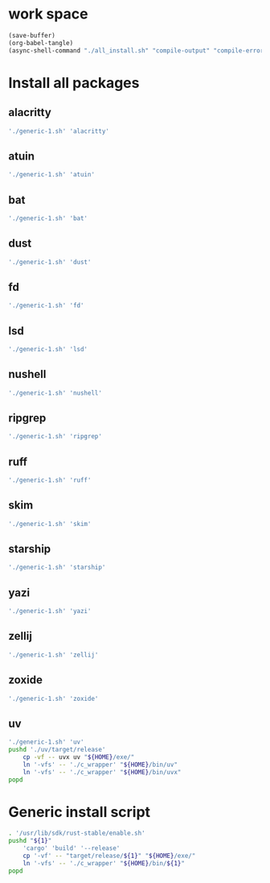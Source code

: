 * work space
#+begin_src emacs-lisp
  (save-buffer)
  (org-babel-tangle)
  (async-shell-command "./all_install.sh" "compile-output" "compile-error")
#+end_src

#+RESULTS:
: #<window 59 on compile-output>

* Install all packages

** alacritty
#+begin_src sh :shebang #!/bin/sh :results output :tangle ./all_install.sh
'./generic-1.sh' 'alacritty'
#+end_src

** atuin
#+begin_src sh :shebang #!/bin/sh :results output :tangle ./all_install.sh
'./generic-1.sh' 'atuin'
#+end_src

** bat
#+begin_src sh :shebang #!/bin/sh :results output :tangle ./all_install.sh
'./generic-1.sh' 'bat'
#+end_src

** dust
#+begin_src sh :shebang #!/bin/sh :results output :tangle ./all_install.sh
'./generic-1.sh' 'dust'
#+end_src

** fd
#+begin_src sh :shebang #!/bin/sh :results output :tangle ./all_install.sh
'./generic-1.sh' 'fd'
#+end_src

** lsd
#+begin_src sh :shebang #!/bin/sh :results output :tangle ./all_install.sh
'./generic-1.sh' 'lsd'
#+end_src

** nushell
#+begin_src sh :shebang #!/bin/sh :results output :tangle ./all_install.sh
'./generic-1.sh' 'nushell'
#+end_src

** ripgrep
#+begin_src sh :shebang #!/bin/sh :results output :tangle ./all_install.sh
'./generic-1.sh' 'ripgrep'
#+end_src

** ruff
#+begin_src sh :shebang #!/bin/sh :results output :tangle ./all_install.sh
'./generic-1.sh' 'ruff'
#+end_src

** skim
#+begin_src sh :shebang #!/bin/sh :results output :tangle ./all_install.sh
'./generic-1.sh' 'skim'
#+end_src

** starship
#+begin_src sh :shebang #!/bin/sh :results output :tangle ./all_install.sh
'./generic-1.sh' 'starship'
#+end_src

** yazi
#+begin_src sh :shebang #!/bin/sh :results output :tangle ./all_install.sh
'./generic-1.sh' 'yazi'
#+end_src

** zellij
#+begin_src sh :shebang #!/bin/sh :results output :tangle ./all_install.sh
'./generic-1.sh' 'zellij'
#+end_src

** zoxide
#+begin_src sh :shebang #!/bin/sh :results output :tangle ./all_install.sh
'./generic-1.sh' 'zoxide'
#+end_src

** uv
#+begin_src sh :shebang #!/bin/sh :results output :tangle ./all_install.sh
  './generic-1.sh' 'uv'
  pushd './uv/target/release'
      cp -vf -- uvx uv "${HOME}/exe/"
      ln '-vfs' -- './c_wrapper' "${HOME}/bin/uv"
      ln '-vfs' -- './c_wrapper' "${HOME}/bin/uvx"
  popd
#+end_src

* Generic install script
#+begin_src sh :shebang #!/bin/sh :results output :tangle ./generic-1.sh
  . '/usr/lib/sdk/rust-stable/enable.sh'
  pushd "${1}"
      'cargo' 'build' '--release'
      cp '-vf' -- "target/release/${1}" "${HOME}/exe/"
      ln '-vfs' -- './c_wrapper' "${HOME}/bin/${1}"
  popd
#+end_src
